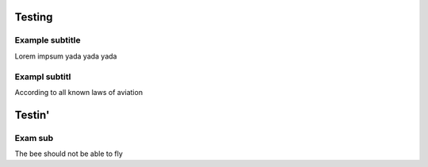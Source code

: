 Testing
=======================

Example subtitle
***********************
Lorem impsum yada yada yada

Exampl subtitl
***********************
According to all known laws of aviation

Testin'
=======================

Exam sub
***********************
The bee should not be able to fly
